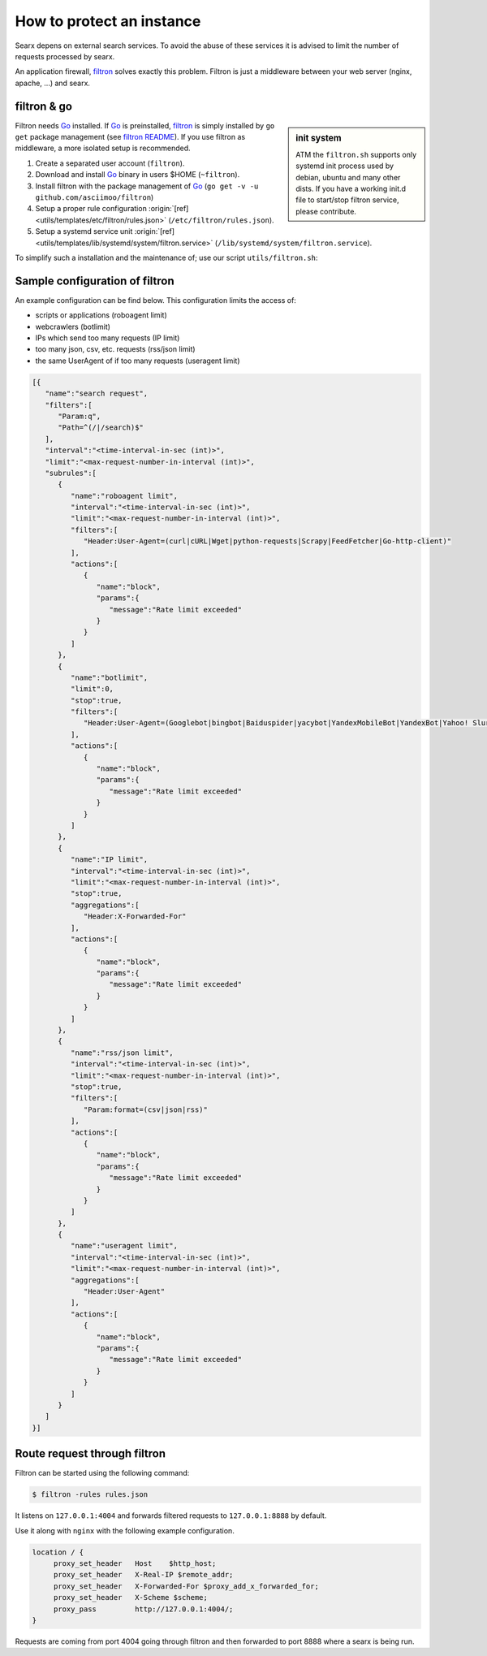 ==========================
How to protect an instance
==========================

.. _filtron: https://github.com/asciimoo/filtron

Searx depens on external search services.  To avoid the abuse of these services
it is advised to limit the number of requests processed by searx.

An application firewall, filtron_ solves exactly this problem.  Filtron is just
a middleware between your web server (nginx, apache, ...) and searx.


filtron & go
============

.. _Go: https://golang.org/
.. _filtron README: https://github.com/asciimoo/filtron/blob/master/README.md


.. sidebar:: init system

   ATM the ``filtron.sh`` supports only systemd init process used by debian,
   ubuntu and many other dists.  If you have a working init.d file to start/stop
   filtron service, please contribute.

Filtron needs Go_ installed.  If Go_ is preinstalled, filtron_ is simply
installed by ``go get`` package management (see `filtron README`_).  If you use
filtron as middleware, a more isolated setup is recommended.

#. Create a separated user account (``filtron``).
#. Download and install Go_ binary in users $HOME (``~filtron``).
#. Install filtron with the package management of Go_ (``go get -v -u
   github.com/asciimoo/filtron``)
#. Setup a proper rule configuration :origin:`[ref]
   <utils/templates/etc/filtron/rules.json>` (``/etc/filtron/rules.json``).
#. Setup a systemd service unit :origin:`[ref]
   <utils/templates/lib/systemd/system/filtron.service>`
   (``/lib/systemd/system/filtron.service``).

To simplify such a installation and the maintenance of; use our script
``utils/filtron.sh``:

.. program-output:: ../utils/filtron.sh --help
   :ellipsis: 0,5


Sample configuration of filtron
===============================

An example configuration can be find below. This configuration limits the access
of:

- scripts or applications (roboagent limit)
- webcrawlers (botlimit)
- IPs which send too many requests (IP limit)
- too many json, csv, etc. requests (rss/json limit)
- the same UserAgent of if too many requests (useragent limit)

.. code:: json

   [{
      "name":"search request",
      "filters":[
         "Param:q",
         "Path=^(/|/search)$"
      ],
      "interval":"<time-interval-in-sec (int)>",
      "limit":"<max-request-number-in-interval (int)>",
      "subrules":[
         {
            "name":"roboagent limit",
            "interval":"<time-interval-in-sec (int)>",
            "limit":"<max-request-number-in-interval (int)>",
            "filters":[
               "Header:User-Agent=(curl|cURL|Wget|python-requests|Scrapy|FeedFetcher|Go-http-client)"
            ],
            "actions":[
               {
                  "name":"block",
                  "params":{
                     "message":"Rate limit exceeded"
                  }
               }
            ]
         },
         {
            "name":"botlimit",
            "limit":0,
            "stop":true,
            "filters":[
               "Header:User-Agent=(Googlebot|bingbot|Baiduspider|yacybot|YandexMobileBot|YandexBot|Yahoo! Slurp|MJ12bot|AhrefsBot|archive.org_bot|msnbot|MJ12bot|SeznamBot|linkdexbot|Netvibes|SMTBot|zgrab|James BOT)"
            ],
            "actions":[
               {
                  "name":"block",
                  "params":{
                     "message":"Rate limit exceeded"
                  }
               }
            ]
         },
         {
            "name":"IP limit",
            "interval":"<time-interval-in-sec (int)>",
            "limit":"<max-request-number-in-interval (int)>",
            "stop":true,
            "aggregations":[
               "Header:X-Forwarded-For"
            ],
            "actions":[
               {
                  "name":"block",
                  "params":{
                     "message":"Rate limit exceeded"
                  }
               }
            ]
         },
         {
            "name":"rss/json limit",
            "interval":"<time-interval-in-sec (int)>",
            "limit":"<max-request-number-in-interval (int)>",
            "stop":true,
            "filters":[
               "Param:format=(csv|json|rss)"
            ],
            "actions":[
               {
                  "name":"block",
                  "params":{
                     "message":"Rate limit exceeded"
                  }
               }
            ]
         },
         {
            "name":"useragent limit",
            "interval":"<time-interval-in-sec (int)>",
            "limit":"<max-request-number-in-interval (int)>",
            "aggregations":[
               "Header:User-Agent"
            ],
            "actions":[
               {
                  "name":"block",
                  "params":{
                     "message":"Rate limit exceeded"
                  }
               }
            ]
         }
      ]
   }]



Route request through filtron
=============================

Filtron can be started using the following command:

.. code:: sh

   $ filtron -rules rules.json

It listens on ``127.0.0.1:4004`` and forwards filtered requests to
``127.0.0.1:8888`` by default.

Use it along with ``nginx`` with the following example configuration.

.. code:: nginx

   location / {
        proxy_set_header   Host    $http_host;
        proxy_set_header   X-Real-IP $remote_addr;
        proxy_set_header   X-Forwarded-For $proxy_add_x_forwarded_for;
        proxy_set_header   X-Scheme $scheme;
        proxy_pass         http://127.0.0.1:4004/;
   }

Requests are coming from port 4004 going through filtron and then forwarded to
port 8888 where a searx is being run.

